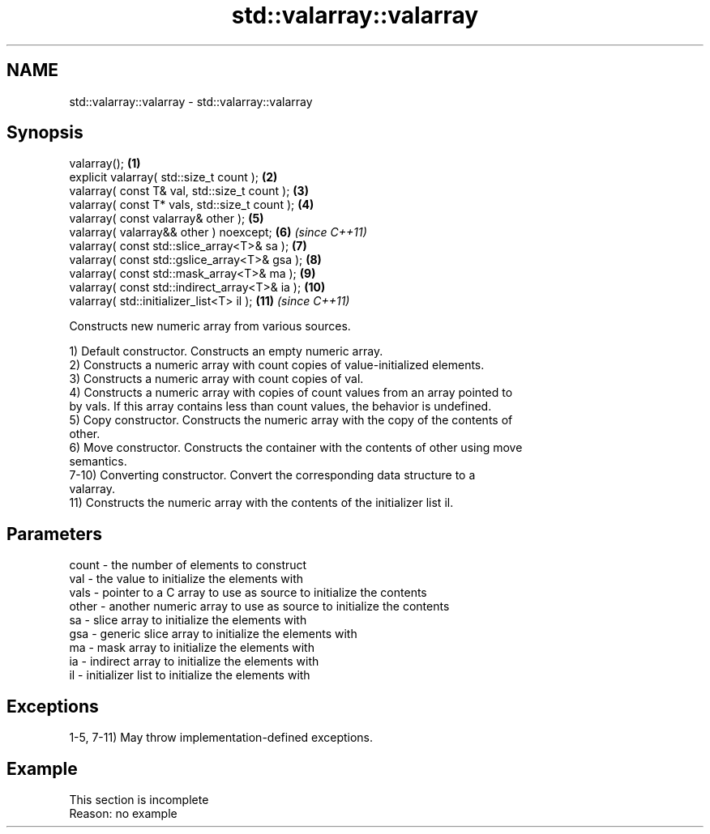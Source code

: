 .TH std::valarray::valarray 3 "2022.07.31" "http://cppreference.com" "C++ Standard Libary"
.SH NAME
std::valarray::valarray \- std::valarray::valarray

.SH Synopsis
   valarray();                                   \fB(1)\fP
   explicit valarray( std::size_t count );       \fB(2)\fP
   valarray( const T& val, std::size_t count );  \fB(3)\fP
   valarray( const T* vals, std::size_t count ); \fB(4)\fP
   valarray( const valarray& other );            \fB(5)\fP
   valarray( valarray&& other ) noexcept;        \fB(6)\fP  \fI(since C++11)\fP
   valarray( const std::slice_array<T>& sa );    \fB(7)\fP
   valarray( const std::gslice_array<T>& gsa );  \fB(8)\fP
   valarray( const std::mask_array<T>& ma );     \fB(9)\fP
   valarray( const std::indirect_array<T>& ia ); \fB(10)\fP
   valarray( std::initializer_list<T> il );      \fB(11)\fP \fI(since C++11)\fP

   Constructs new numeric array from various sources.

   1) Default constructor. Constructs an empty numeric array.
   2) Constructs a numeric array with count copies of value-initialized elements.
   3) Constructs a numeric array with count copies of val.
   4) Constructs a numeric array with copies of count values from an array pointed to
   by vals. If this array contains less than count values, the behavior is undefined.
   5) Copy constructor. Constructs the numeric array with the copy of the contents of
   other.
   6) Move constructor. Constructs the container with the contents of other using move
   semantics.
   7-10) Converting constructor. Convert the corresponding data structure to a
   valarray.
   11) Constructs the numeric array with the contents of the initializer list il.

.SH Parameters

   count - the number of elements to construct
   val   - the value to initialize the elements with
   vals  - pointer to a C array to use as source to initialize the contents
   other - another numeric array to use as source to initialize the contents
   sa    - slice array to initialize the elements with
   gsa   - generic slice array to initialize the elements with
   ma    - mask array to initialize the elements with
   ia    - indirect array to initialize the elements with
   il    - initializer list to initialize the elements with

.SH Exceptions

   1-5, 7-11) May throw implementation-defined exceptions.

.SH Example

    This section is incomplete
    Reason: no example

